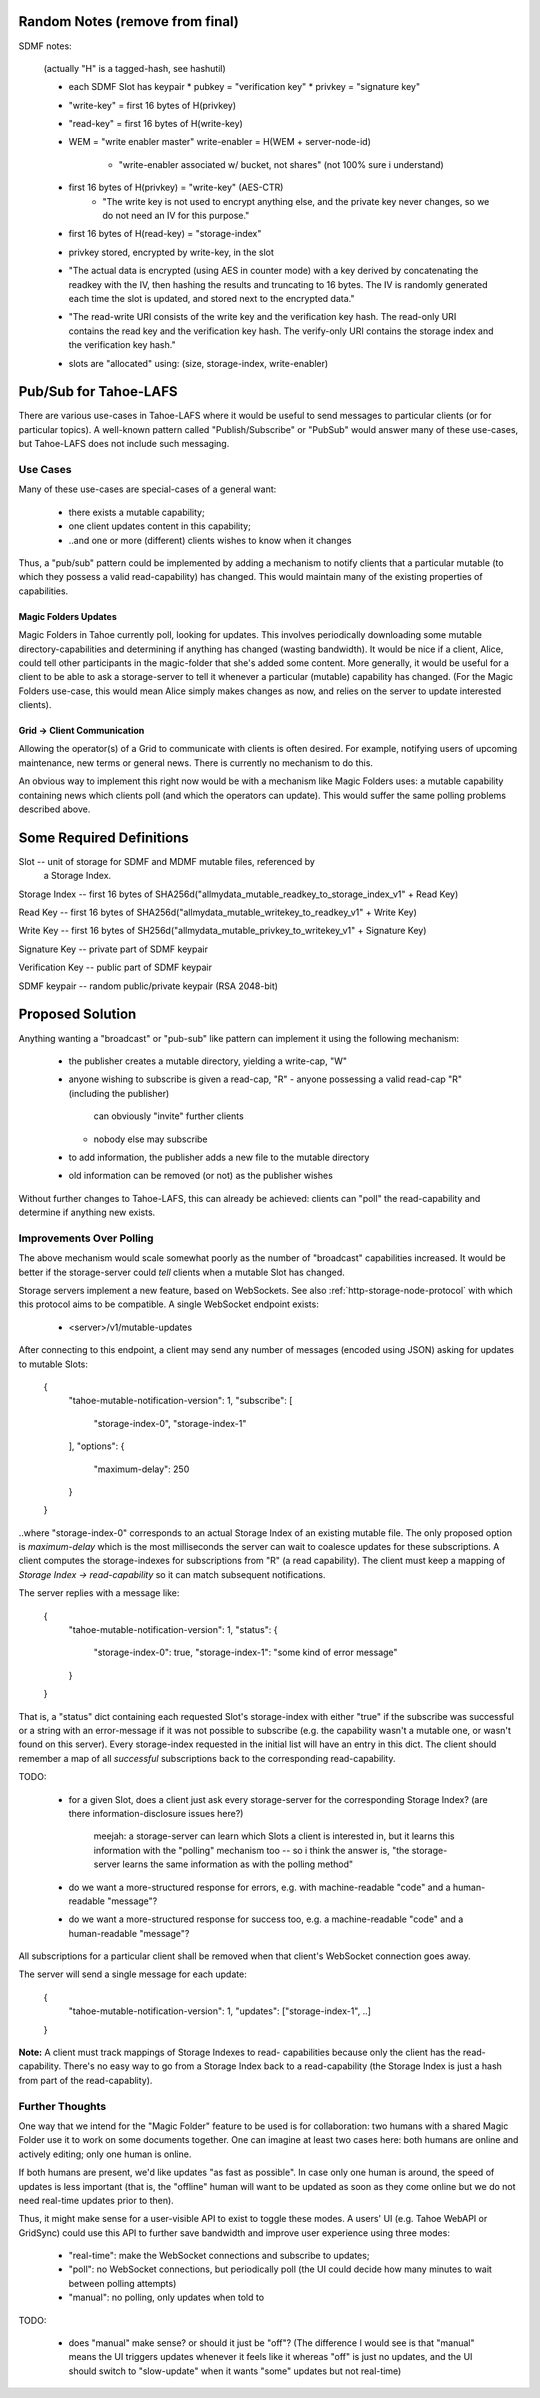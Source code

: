 .. -*- coding: utf-8 -*-

Random Notes (remove from final)
================================

SDMF notes:

 (actually "H" is a tagged-hash, see hashutil)

 - each SDMF Slot has keypair
   * pubkey = "verification key"
   * privkey = "signature key"
 - "write-key" = first 16 bytes of H(privkey)
 - "read-key" = first 16 bytes of H(write-key)
 - WEM = "write enabler master"
   write-enabler = H(WEM + server-node-id)
    * "write-enabler associated w/ bucket, not shares" (not 100% sure i understand)
 - first 16 bytes of H(privkey) = "write-key" (AES-CTR)
    * "The write key is not used to encrypt anything else, and the
      private key never changes, so we do not need an IV for this
      purpose."
 - first 16 bytes of H(read-key) = "storage-index"
 - privkey stored, encrypted by write-key, in the slot
 - "The actual data is encrypted (using AES in counter mode) with a
   key derived by concatenating the readkey with the IV, then hashing
   the results and truncating to 16 bytes. The IV is randomly
   generated each time the slot is updated, and stored next to the
   encrypted data."
 - "The read-write URI consists of the write key and the verification
   key hash. The read-only URI contains the read key and the
   verification key hash. The verify-only URI contains the storage
   index and the verification key hash."

 - slots are "allocated" using: (size, storage-index, write-enabler)


Pub/Sub for Tahoe-LAFS
======================

There are various use-cases in Tahoe-LAFS where it would be useful to
send messages to particular clients (or for particular topics). A
well-known pattern called "Publish/Subscribe" or "PubSub" would answer
many of these use-cases, but Tahoe-LAFS does not include such
messaging.


Use Cases
---------

Many of these use-cases are special-cases of a general want:

 - there exists a mutable capability;
 - one client updates content in this capability;
 - ..and one or more (different) clients wishes to know when it changes

Thus, a "pub/sub" pattern could be implemented by adding a mechanism
to notify clients that a particular mutable (to which they possess a
valid read-capability) has changed. This would maintain many of the
existing properties of capabilities.


Magic Folders Updates
`````````````````````

Magic Folders in Tahoe currently poll, looking for updates. This
involves periodically downloading some mutable directory-capabilities
and determining if anything has changed (wasting bandwidth). It would
be nice if a client, Alice, could tell other participants in the
magic-folder that she's added some content. More generally, it would
be useful for a client to be able to ask a storage-server to tell it
whenever a particular (mutable) capability has changed. (For the Magic
Folders use-case, this would mean Alice simply makes changes as now,
and relies on the server to update interested clients).


Grid -> Client Communication
````````````````````````````

Allowing the operator(s) of a Grid to communicate with clients is
often desired. For example, notifying users of upcoming maintenance,
new terms or general news. There is currently no mechanism to do this.

An obvious way to implement this right now would be with a mechanism
like Magic Folders uses: a mutable capability containing news which
clients poll (and which the operators can update). This would suffer
the same polling problems described above.


Some Required Definitions
=========================

Slot -- unit of storage for SDMF and MDMF mutable files, referenced by
        a Storage Index.

Storage Index -- first 16 bytes of SHA256d("allmydata_mutable_readkey_to_storage_index_v1" + Read Key)

Read Key -- first 16 bytes of SHA256d("allmydata_mutable_writekey_to_readkey_v1" + Write Key)

Write Key -- first 16 bytes of SH256d("allmydata_mutable_privkey_to_writekey_v1" + Signature Key)

Signature Key -- private part of SDMF keypair

Verification Key -- public part of SDMF keypair

SDMF keypair -- random public/private keypair (RSA 2048-bit)


Proposed Solution
=================

Anything wanting a "broadcast" or "pub-sub" like pattern can implement
it using the following mechanism:

 - the publisher creates a mutable directory, yielding a write-cap, "W"
 - anyone wishing to subscribe is given a read-cap, "R"
   - anyone possessing a valid read-cap "R" (including the publisher)
     can obviously "invite" further clients
   - nobody else may subscribe
 - to add information, the publisher adds a new file to the mutable
   directory
 - old information can be removed (or not) as the publisher wishes

Without further changes to Tahoe-LAFS, this can already be achieved:
clients can "poll" the read-capability and determine if anything new
exists.


Improvements Over Polling
-------------------------

The above mechanism would scale somewhat poorly as the number of
"broadcast" capabilities increased. It would be better if the
storage-server could *tell* clients when a mutable Slot has changed.

Storage servers implement a new feature, based on WebSockets. See also
:ref:`http-storage-node-protocol` with which this protocol aims to be
compatible. A single WebSocket endpoint exists:

 - <server>/v1/mutable-updates

After connecting to this endpoint, a client may send any number of
messages (encoded using JSON) asking for updates to mutable
Slots:

    {
        "tahoe-mutable-notification-version": 1,
        "subscribe": [
            "storage-index-0",
            "storage-index-1"
        ],
        "options": {
            "maximum-delay": 250
        }
    }

..where "storage-index-0" corresponds to an actual Storage Index of an
existing mutable file. The only proposed option is `maximum-delay`
which is the most milliseconds the server can wait to coalesce updates
for these subscriptions. A client computes the storage-indexes for
subscriptions from "R" (a read capability). The client must keep a
mapping of `Storage Index -> read-capability` so it can match
subsequent notifications.

The server replies with a message like:

    {
        "tahoe-mutable-notification-version": 1,
        "status": {
            "storage-index-0": true,
            "storage-index-1": "some kind of error message"
        }
    }

That is, a "status" dict containing each requested Slot's
storage-index with either "true" if the subscribe was successful or a
string with an error-message if it was not possible to subscribe
(e.g. the capability wasn't a mutable one, or wasn't found on this
server). Every storage-index requested in the initial list will have
an entry in this dict. The client should remember a map of all
*successful* subscriptions back to the corresponding read-capability.

TODO:

 - for a given Slot, does a client just ask every storage-server for
   the corresponding Storage Index? (are there information-disclosure
   issues here?)

       meejah: a storage-server can learn which Slots a client is
       interested in, but it learns this information with the "polling"
       mechanism too -- so i think the answer is, "the storage-server
       learns the same information as with the polling method"

 - do we want a more-structured response for errors, e.g. with
   machine-readable "code" and a human-readable "message"?

 - do we want a more-structured response for success too, e.g. a
   machine-readable "code" and a human-readable "message"?

All subscriptions for a particular client shall be removed when that
client's WebSocket connection goes away.

The server will send a single message for each update:

    {
        "tahoe-mutable-notification-version": 1,
        "updates": ["storage-index-1", ..]
    }

**Note:** A client must track mappings of Storage Indexes to read-
capabilities because only the client has the read-capability. There's
no easy way to go from a Storage Index back to a read-capability (the
Storage Index is just a hash from part of the read-capablity).


Further Thoughts
----------------

One way that we intend for the "Magic Folder" feature to be used is
for collaboration: two humans with a shared Magic Folder use it to
work on some documents together. One can imagine at least two cases
here: both humans are online and actively editing; only one human is
online.

If both humans are present, we'd like updates "as fast as
possible". In case only one human is around, the speed of updates is
less important (that is, the "offline" human will want to be updated
as soon as they come online but we do not need real-time updates prior
to then).

Thus, it might make sense for a user-visible API to exist to toggle
these modes. A users' UI (e.g. Tahoe WebAPI or GridSync) could use
this API to further save bandwidth and improve user experience using
three modes:

 - "real-time": make the WebSocket connections and subscribe to updates;
 - "poll": no WebSocket connections, but periodically poll (the UI
   could decide how many minutes to wait between polling attempts)
 - "manual": no polling, only updates when told to

TODO:

 - does "manual" make sense? or should it just be "off"? (The
   difference I would see is that "manual" means the UI triggers
   updates whenever it feels like it whereas "off" is just no updates,
   and the UI should switch to "slow-update" when it wants "some"
   updates but not real-time)
